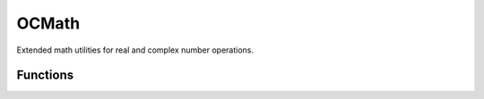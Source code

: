 OCMath
======

Extended math utilities for real and complex number operations.

.. doxygenfile:: OCMath.h

Functions
---------

.. doxygenfunction:: cargument
.. doxygenfunction:: ccbrt
.. doxygenfunction:: cqtrt
.. doxygenfunction:: OCCompareFloatValues
.. doxygenfunction:: OCCompareDoubleValues
.. doxygenfunction:: OCCompareDoubleValuesLoose
.. doxygenfunction:: OCCompareFloatValuesLoose
.. doxygenfunction:: OCDoubleFloor
.. doxygenfunction:: OCDoubleCeil
.. doxygenfunction:: complex_sine
.. doxygenfunction:: complex_cosine
.. doxygenfunction:: complex_tangent
